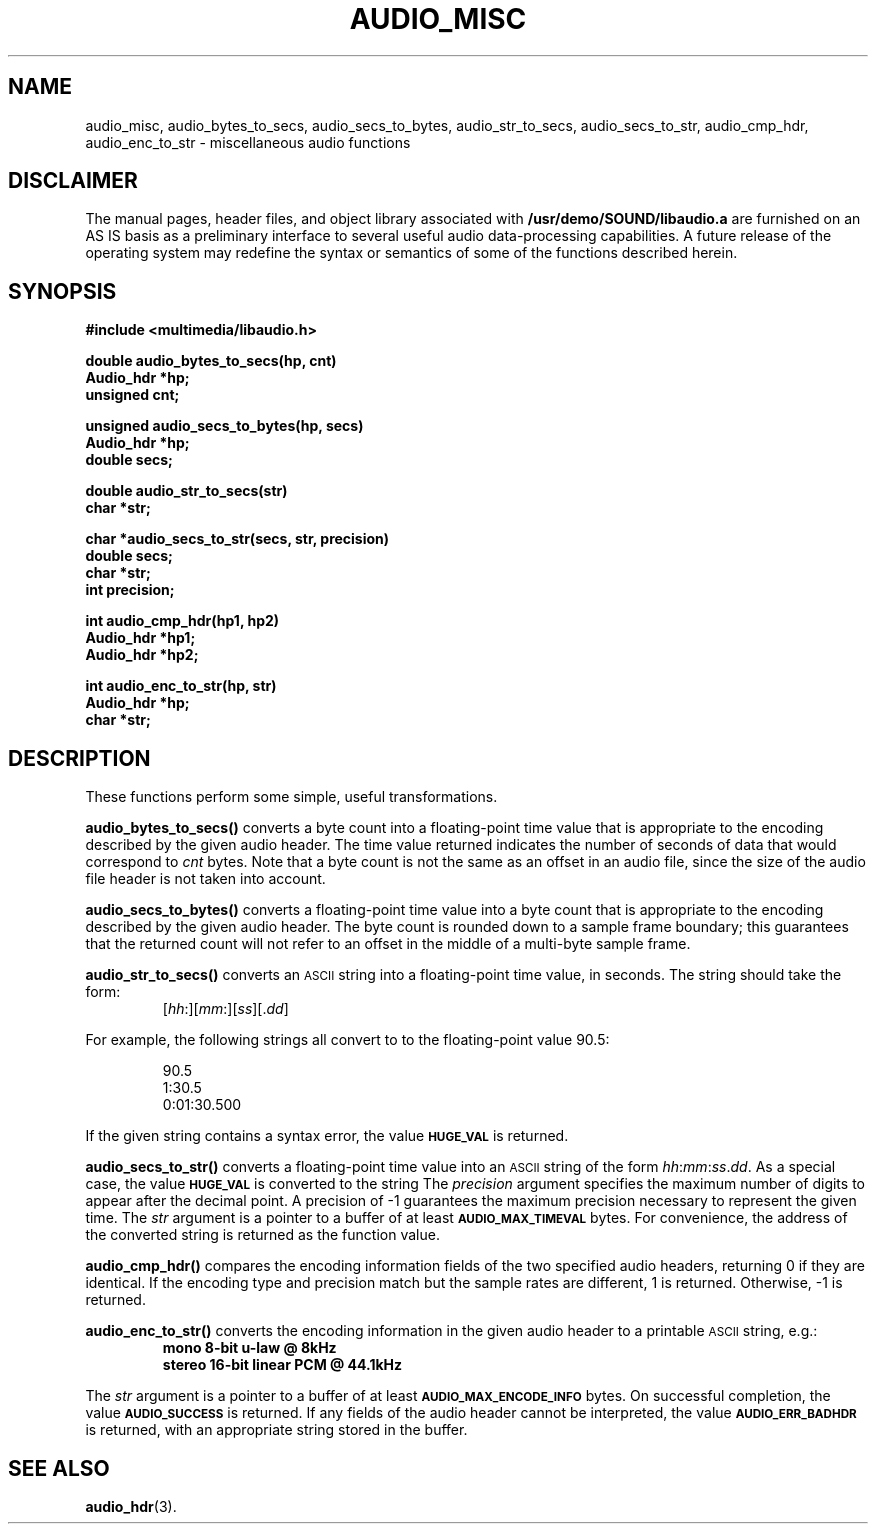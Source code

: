 .\" @(#)audio_misc.3 1.1 92/07/30 SMI
.ds Dc 7/30/92
.TH AUDIO_MISC 3 "\*(Dc" "" "Audio Library"
.SH NAME
audio_misc,
audio_bytes_to_secs,
audio_secs_to_bytes,
audio_str_to_secs,
audio_secs_to_str,
audio_cmp_hdr,
audio_enc_to_str
\- miscellaneous audio functions
.SH DISCLAIMER
.LP
The manual pages, header files, and object library associated with
.B /usr/demo/SOUND/libaudio.a
are furnished on an AS IS basis as a preliminary interface to several
useful audio data-processing capabilities.  A future release of the
operating system may redefine the syntax or semantics of some of the
functions described herein.
.SH SYNOPSIS
.nf
.B #include <multimedia/libaudio.h>
.LP
.B double audio_bytes_to_secs(hp, cnt)
.B Audio_hdr *hp;
.B unsigned cnt;
.LP
.B unsigned audio_secs_to_bytes(hp, secs)
.B Audio_hdr *hp;
.B double secs;
.LP
.B double audio_str_to_secs(str)
.B char *str;
.LP
.B char *audio_secs_to_str(secs, str, precision)
.B double secs;
.B char *str;
.B int precision;
.LP
.B int audio_cmp_hdr(hp1, hp2)
.B Audio_hdr *hp1;
.B Audio_hdr *hp2;
.LP
.B int audio_enc_to_str(hp, str)
.B Audio_hdr *hp;
.B char *str;
.fi
.SH DESCRIPTION
These functions perform some simple, useful transformations.
.LP
.B audio_bytes_to_secs(\|)
converts a byte count into a floating-point time value that is appropriate
to the encoding described by the given audio header.
The time value returned indicates the number of seconds of data that
would correspond to
.I cnt
bytes.
Note that a byte count is not the same as an offset in an audio file, since
the size of the audio file header is not taken into account.
.LP
.B audio_secs_to_bytes(\|)
converts a floating-point time value into a byte count that is appropriate
to the encoding described by the given audio header.
The byte count is rounded down to a sample frame boundary; this guarantees
that the returned count will not refer to an offset in the middle of a
multi-byte sample frame.
.LP
.B audio_str_to_secs(\|)
converts an
.SM ASCII
string into a floating-point time value, in seconds.
The string should take the form:
.RS
[\fIhh\fP:][\fImm\fP:][\fIss\fP][.\fIdd\fP]
.RE
.LP
For example,
the following strings all convert to to the floating-point value 90.5:
.RS
.ft B
.LP
90.5
.br
1:30.5
.br
0:01:30.500
.ft P
.RE
.LP
If the given string contains a syntax error, the value
.SB HUGE_VAL
is returned.
.LP
.B audio_secs_to_str(\|)
converts a floating-point time value into an
.SM ASCII
string of the form
\fIhh\fP:\fImm\fP:\fIss\fP.\fIdd\fP.
As a special case, the value
.SB HUGE_VAL
is converted to the string \"0\:00\".
The
.I precision
argument specifies the maximum number of digits to appear after the
decimal point.  A precision of \-1 guarantees the maximum precision
necessary to represent the given time.  The
.I str
argument is a pointer to a buffer of at least
.SB AUDIO_MAX_TIMEVAL
bytes.  For convenience, the address of the converted string
is returned as the function value.
.LP
.B audio_cmp_hdr(\|)
compares the encoding information fields of the two specified audio
headers, returning 0 if they are identical.  If the encoding
type and precision match but the sample rates are different, 1 is
returned.  Otherwise, \-1 is returned.
.LP
.B audio_enc_to_str(\|)
converts the encoding information in the given audio header to a printable
.SM ASCII
string, e.g.:
.RS
.ft B
mono 8-bit u-law @ 8kHz
.br
stereo 16-bit linear PCM @ 44.1kHz
.ft P
.RE
.LP
The
.I str
argument is a pointer to a buffer of at least
.SB AUDIO_MAX_ENCODE_INFO
bytes.
On successful completion, the value
.SB AUDIO_SUCCESS
is returned.
If any fields of the audio header cannot be interpreted, the value
.SB AUDIO_ERR_BADHDR
is returned, with an appropriate string stored in the buffer.
.SH SEE ALSO
.BR audio_hdr (3).
